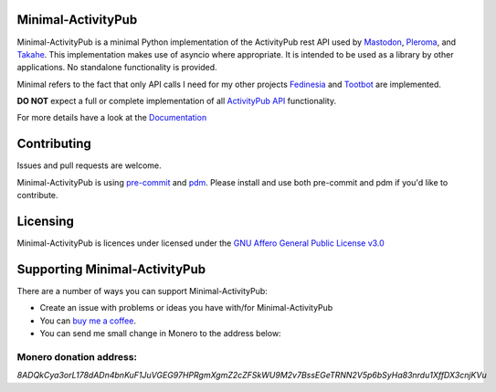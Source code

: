 Minimal-ActivityPub
===================

|Repo| |CI| |Downloads|

|Safety| |pip-audit| |CodeLimit|

|Codestyle| |Version| |Wheel|

|AGPL|


Minimal-ActivityPub is a minimal Python implementation of the ActivityPub rest API used by `Mastodon`_, `Pleroma`_,
and `Takahe`_. This implementation makes use of asyncio where appropriate. It is intended to be used as a library by
other applications. No standalone functionality is provided.

Minimal refers to the fact that only API calls I need for my other projects `Fedinesia`_ and `Tootbot`_ are implemented.

**DO NOT** expect a full or complete implementation of all `ActivityPub API <https://activitypub.rocks/>`_ functionality.

For more details have a look at the `Documentation`_

Contributing
==================================
Issues and pull requests are welcome.

Minimal-ActivityPub is using `pre-commit`_  and `pdm`_. Please install and use both pre-commit and pdm if you'd
like to contribute.

Licensing
==================================
Minimal-ActivityPub is licences under licensed under the `GNU Affero General Public License v3.0 <http://www.gnu.org/licenses/agpl-3.0.html>`_

Supporting Minimal-ActivityPub
==================================

There are a number of ways you can support Minimal-ActivityPub:

- Create an issue with problems or ideas you have with/for Minimal-ActivityPub
- You can `buy me a coffee <https://www.buymeacoffee.com/marvin8>`_.
- You can send me small change in Monero to the address below:

Monero donation address:
----------------------------------
`8ADQkCya3orL178dADn4bnKuF1JuVGEG97HPRgmXgmZ2cZFSkWU9M2v7BssEGeTRNN2V5p6bSyHa83nrdu1XffDX3cnjKVu`


.. |AGPL| image:: https://www.gnu.org/graphics/agplv3-with-text-162x68.png
    :alt: AGLP 3 or later
    :target:  https://codeberg.org/MarvinsMastodonTools/minimal-activitypub/src/branch/main/LICENSE.md

.. |Repo| image:: https://img.shields.io/badge/repo-Codeberg.org-blue
    :alt: Repo at Codeberg.org
    :target: https://codeberg.org/MarvinsMastodonTools/minimal-activitypub

.. |Downloads| image:: https://pepy.tech/badge/minimal-activitypub
    :alt: Download count
    :target: https://pepy.tech/project/minimal-activitypub

.. |Codestyle| image:: https://img.shields.io/badge/code%20style-black-000000.svg
    :alt: Code style: black
    :target: https://github.com/psf/black

.. |Safety| image:: https://img.shields.io/badge/Safety--DB-checked-green
    :alt: Checked against PyUp Safety DB
    :target: https://pyup.io/safety/

.. |pip-audit| image:: https://img.shields.io/badge/pip--audit-checked-green
    :alt: Checked with pip-audit
    :target: https://pypi.org/project/pip-audit/

.. |Version| image:: https://img.shields.io/pypi/pyversions/minimal-activitypub
    :alt: PyPI - Python Version

.. |Wheel| image:: https://img.shields.io/pypi/wheel/minimal-activitypub
    :alt: PyPI - Wheel

.. |CI| image:: https://ci.codeberg.org/api/badges/MarvinsMastodonTools/minimal-activitypub/status.svg
    :alt: CI / Woodpecker
    :target: https://ci.codeberg.org/MarvinsMastodonTools/minimal-activitypub

.. |CodeLimit| image:: https://img.shields.io/badge/CodeLimit-checked-green.svg
    :target: https://github.com/getcodelimit/codelimit

.. _Documentation: https://marvinsmastodontools.codeberg.page/minimal-activitypub/
.. _pre-commit: https://pre-commit.com/
.. _pdm: https://pdm.fming.dev/latest/
.. _Mastodon: https://joinmastodon.org/
.. _Pleroma: https://pleroma.social/
.. _Takahe: https://jointakahe.org/
.. _Fedinesia: https://codeberg.org/MarvinsMastodonTools/fedinesia
.. _Tootbot: https://codeberg.org/MarvinsMastodonTools/tootbot
